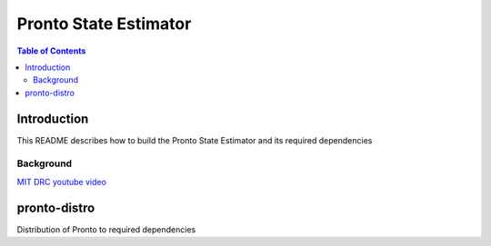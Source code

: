 =======
Pronto State Estimator
=======

.. contents:: Table of Contents

Introduction
============

This README describes how to build the Pronto State Estimator
and its required dependencies


Background
----------

.. image:: http://img.youtube.com/vi/V_DxB76MkE4/0.jpg

   :target: https://www.youtube.com/watch?v=V_DxB76MkE4

`MIT DRC youtube video <https://www.youtube.com/watch?v=V_DxB76MkE4>`_


pronto-distro
=============

Distribution of Pronto to required dependencies

